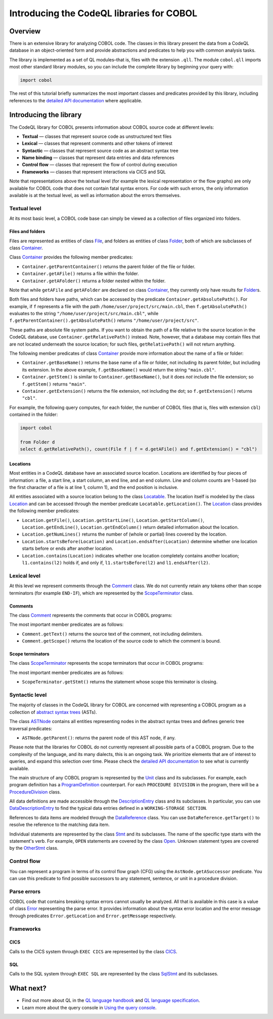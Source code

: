 Introducing the CodeQL libraries for COBOL
==========================================

Overview
--------

There is an extensive library for analyzing COBOL code. The classes in this library present the data from a CodeQL database in an object-oriented form and provide abstractions and predicates to help you with common analysis tasks.

The library is implemented as a set of QL modules–that is, files with the extension ``.qll``. The module ``cobol.qll`` imports most other standard library modules, so you can include the complete library by beginning your query with:

.. code-block:: ql

   import cobol

The rest of this tutorial briefly summarizes the most important classes and predicates provided by this library, including references to the `detailed API documentation <https://help.semmle.com/qldoc/cobol/>`__ where applicable.

Introducing the library
-----------------------

The CodeQL library for COBOL presents information about COBOL source code at different levels:

-  **Textual** — classes that represent source code as unstructured text files
-  **Lexical** — classes that represent comments and other tokens of interest
-  **Syntactic** — classes that represent source code as an abstract syntax tree
-  **Name binding** — classes that represent data entries and data references
-  **Control flow** — classes that represent the flow of control during execution
-  **Frameworks** — classes that represent interactions via CICS and SQL

Note that representations above the textual level (for example the lexical representation or the flow graphs) are only available for COBOL code that does not contain fatal syntax errors. For code with such errors, the only information available is at the textual level, as well as information about the errors themselves.

Textual level
~~~~~~~~~~~~~

At its most basic level, a COBOL code base can simply be viewed as a collection of files organized into folders.

Files and folders
^^^^^^^^^^^^^^^^^

Files are represented as entities of class `File <https://help.semmle.com/qldoc/cobol/semmle/cobol/Files.qll/type.Files$File.html>`__, and folders as entities of class `Folder <https://help.semmle.com/qldoc/cobol/semmle/cobol/Files.qll/type.Files$Folder.html>`__, both of which are subclasses of class `Container <https://help.semmle.com/qldoc/cobol/semmle/cobol/Files.qll/type.Files$Container.html>`__.

Class `Container <https://help.semmle.com/qldoc/cobol/semmle/cobol/Files.qll/type.Files$Container.html>`__ provides the following member predicates:

-  ``Container.getParentContainer()`` returns the parent folder of the file or folder.
-  ``Container.getAFile()`` returns a file within the folder.
-  ``Container.getAFolder()`` returns a folder nested within the folder.

Note that while ``getAFile`` and ``getAFolder`` are declared on class `Container <https://help.semmle.com/qldoc/cobol/semmle/cobol/Files.qll/type.Files$Container.html>`__, they currently only have results for `Folder <https://help.semmle.com/qldoc/cobol/semmle/cobol/Files.qll/type.Files$Folder.html>`__\ s.

Both files and folders have paths, which can be accessed by the predicate ``Container.getAbsolutePath()``. For example, if ``f`` represents a file with the path ``/home/user/project/src/main.cbl``, then ``f.getAbsolutePath()`` evaluates to the string ``"/home/user/project/src/main.cbl"``, while ``f.getParentContainer().getAbsolutePath()`` returns ``"/home/user/project/src"``.

These paths are absolute file system paths. If you want to obtain the path of a file relative to the source location in the CodeQL database, use ``Container.getRelativePath()`` instead. Note, however, that a database may contain files that are not located underneath the source location; for such files, ``getRelativePath()`` will not return anything.

The following member predicates of class `Container <https://help.semmle.com/qldoc/cobol/semmle/cobol/Files.qll/type.Files$Container.html>`__ provide more information about the name of a file or folder:

-  ``Container.getBaseName()`` returns the base name of a file or folder, not including its parent folder, but including its extension. In the above example, ``f.getBaseName()`` would return the string ``"main.cbl"``.
-  ``Container.getStem()`` is similar to ``Container.getBaseName()``, but it does *not* include the file extension; so ``f.getStem()`` returns ``"main"``.
-  ``Container.getExtension()`` returns the file extension, not including the dot; so ``f.getExtension()`` returns ``"cbl"``.

For example, the following query computes, for each folder, the number of COBOL files (that is, files with extension ``cbl``) contained in the folder:

.. code-block:: ql

   import cobol

   from Folder d
   select d.getRelativePath(), count(File f | f = d.getAFile() and f.getExtension() = "cbl")

Locations
^^^^^^^^^

Most entities in a CodeQL database have an associated source location. Locations are identified by four pieces of information: a file, a start line, a start column, an end line, and an end column. Line and column counts are 1-based (so the first character of a file is at line 1, column 1), and the end position is inclusive.

All entities associated with a source location belong to the class `Locatable <https://help.semmle.com/qldoc/cobol/semmle/cobol/Location.qll/type.Location$Locatable.html>`__. The location itself is modeled by the class `Location <https://help.semmle.com/qldoc/cobol/semmle/cobol/Location.qll/type.Location$Location.html>`__ and can be accessed through the member predicate ``Locatable.getLocation()``. The `Location <https://help.semmle.com/qldoc/cobol/semmle/cobol/Location.qll/type.Location$Location.html>`__ class provides the following member predicates:

-  ``Location.getFile()``, ``Location.getStartLine()``, ``Location.getStartColumn()``, ``Location.getEndLine()``, ``Location.getEndColumn()`` return detailed information about the location.
-  ``Location.getNumLines()`` returns the number of (whole or partial) lines covered by the location.
-  ``Location.startsBefore(Location)`` and ``Location.endsAfter(Location)`` determine whether one location starts before or ends after another location.
-  ``Location.contains(Location)`` indicates whether one location completely contains another location; ``l1.contains(l2)`` holds if, and only if, ``l1.startsBefore(l2)`` and ``l1.endsAfter(l2)``.

Lexical level
~~~~~~~~~~~~~

At this level we represent comments through the `Comment <https://help.semmle.com/qldoc/cobol/semmle/cobol/Comments.qll/type.Comments$Comment.html>`__ class. We do not currently retain any tokens other than scope terminators (for example ``END-IF``), which are represented by the `ScopeTerminator <https://help.semmle.com/qldoc/cobol/semmle/cobol/Stmts.qll/type.Stmts$ScopeTerminator.html>`__ class.

Comments
^^^^^^^^

The class `Comment <https://help.semmle.com/qldoc/cobol/semmle/cobol/Comments.qll/type.Comments$Comment.html>`__ represents the comments that occur in COBOL programs:

The most important member predicates are as follows:

-  ``Comment.getText()`` returns the source text of the comment, not including delimiters.
-  ``Comment.getScope()`` returns the location of the source code to which the comment is bound.

Scope terminators
^^^^^^^^^^^^^^^^^

The class `ScopeTerminator <https://help.semmle.com/qldoc/cobol/semmle/cobol/Stmts.qll/type.Stmts$ScopeTerminator.html>`__ represents the scope terminators that occur in COBOL programs:

The most important member predicates are as follows:

-  ``ScopeTerminator.getStmt()`` returns the statement whose scope this terminator is closing.

Syntactic level
~~~~~~~~~~~~~~~

The majority of classes in the CodeQL library for COBOL are concerned with representing a COBOL program as a collection of `abstract syntax trees <http://en.wikipedia.org/wiki/Abstract_syntax_tree>`__ (ASTs).

The class `ASTNode <https://help.semmle.com/qldoc/cobol/semmle/cobol/AstNode.qll/type.AstNode$AstNode.html>`__ contains all entities representing nodes in the abstract syntax trees and defines generic tree traversal predicates:

-  ``ASTNode.getParent()``: returns the parent node of this AST node, if any.

Please note that the libraries for COBOL do not currently represent all possible parts of a COBOL program. Due to the complexity of the language, and its many dialects, this is an ongoing task. We prioritize elements that are of interest to queries, and expand this selection over time. Please check the `detailed API documentation <https://help.semmle.com/qldoc/cobol/>`__ to see what is currently available.

The main structure of any COBOL program is represented by the `Unit <https://help.semmle.com/qldoc/cobol/semmle/cobol/Units.qll/type.Units$Unit.html>`__ class and its subclasses. For example, each program definition has a `ProgramDefinition <https://help.semmle.com/qldoc/cobol/semmle/cobol/Units.qll/type.Units$ProgramDefinition.html>`__ counterpart. For each ``PROCEDURE DIVISION`` in the program, there will be a `ProcedureDivision <https://help.semmle.com/qldoc/cobol/semmle/cobol/AST_extended.qll/type.AST_extended$ProcedureDivision.html>`__ class.

All data definitions are made accessible through the `DescriptionEntry <https://help.semmle.com/qldoc/cobol/semmle/cobol/DataEntries.qll/type.DataEntries$DescriptionEntry.html>`__ class and its subclasses. In particular, you can use `DataDescriptionEntry <https://help.semmle.com/qldoc/cobol/semmle/cobol/DataEntries.qll/type.DataEntries$DataDescriptionEntry.html>`__ to find the typical data entries defined in a ``WORKING-STORAGE SECTION``.

References to data items are modeled through the `DataReference <https://help.semmle.com/qldoc/cobol/semmle/cobol/References.qll/type.References$DataReference.html>`__ class. You can use ``DataReference.getTarget()`` to resolve the reference to the matching data item.

Individual statements are represented by the class `Stmt <https://help.semmle.com/qldoc/cobol/semmle/cobol/Stmts.qll/type.Stmts$Stmt.html>`__ and its subclasses. The name of the specific type starts with the statement's verb. For example, ``OPEN`` statements are covered by the class `Open <https://help.semmle.com/qldoc/cobol/semmle/cobol/Stmts.qll/type.Stmts$Open.html>`__. Unknown statement types are covered by the 
`OtherStmt <https://help.semmle.com/qldoc/cobol/semmle/cobol/AST_extended.qll/type.AST_extended$OtherStmt.html>`__ class.

Control flow
~~~~~~~~~~~~

You can represent a program in terms of its control flow graph (CFG) using the ``AstNode.getASuccessor`` predicate. You can use this predicate to find possible successors to any statement, sentence, or unit in a procedure division.

Parse errors
~~~~~~~~~~~~~

COBOL code that contains breaking syntax errors cannot usually be analyzed. All that is available in this case is a value of class `Error <https://help.semmle.com/qldoc/cobol/semmle/cobol/Errors.qll/type.Errors$Error.html>`__ representing the parse error. It provides information about the syntax error location and the error message through predicates ``Error.getLocation`` and ``Error.getMessage`` respectively.

Frameworks
~~~~~~~~~~

CICS
^^^^

Calls to the CICS system through ``EXEC CICS`` are represented by the class `CICS <https://help.semmle.com/qldoc/cobol/semmle/cobol/AST_extended.qll/type.AST_extended$Cics.html>`__.

SQL
^^^

Calls to the SQL system through ``EXEC SQL`` are represented by the class
`SqlStmt <https://help.semmle.com/qldoc/cobol/semmle/cobol/Sql.qll/type.Sql$SqlStmt.html>`__ and its subclasses.

What next?
----------

-  Find out more about QL in the `QL language handbook <https://help.semmle.com/QL/ql-handbook/index.html>`__ and `QL language specification <https://help.semmle.com/QL/ql-spec/language.html>`__.
-  Learn more about the query console in `Using the query console <https://lgtm.com/help/lgtm/using-query-console>`__.
